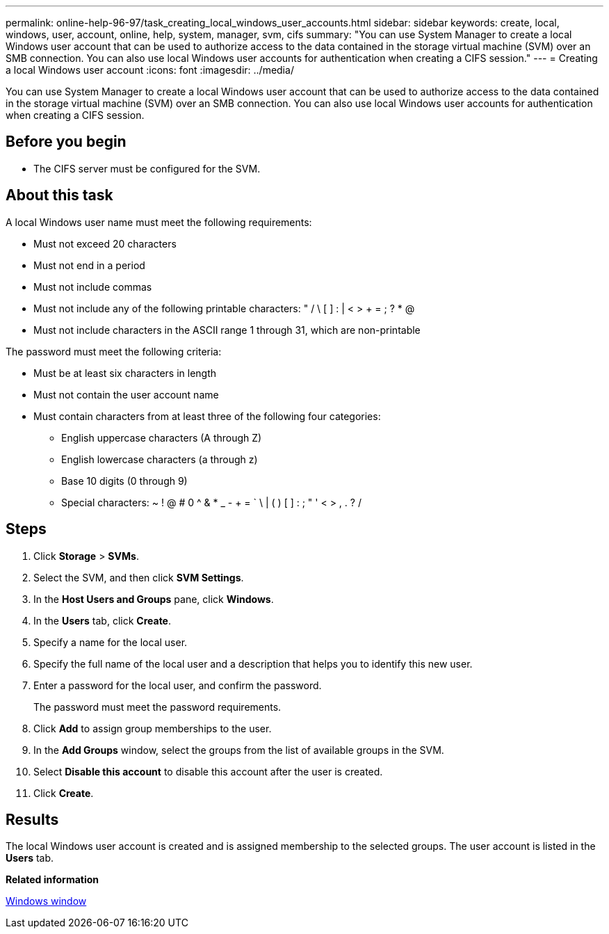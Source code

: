 ---
permalink: online-help-96-97/task_creating_local_windows_user_accounts.html
sidebar: sidebar
keywords: create, local, windows, user, account, online, help, system, manager, svm, cifs
summary: "You can use System Manager to create a local Windows user account that can be used to authorize access to the data contained in the storage virtual machine (SVM) over an SMB connection. You can also use local Windows user accounts for authentication when creating a CIFS session."
---
= Creating a local Windows user account
:icons: font
:imagesdir: ../media/

[.lead]
You can use System Manager to create a local Windows user account that can be used to authorize access to the data contained in the storage virtual machine (SVM) over an SMB connection. You can also use local Windows user accounts for authentication when creating a CIFS session.

== Before you begin

* The CIFS server must be configured for the SVM.

== About this task

A local Windows user name must meet the following requirements:

* Must not exceed 20 characters
* Must not end in a period
* Must not include commas
* Must not include any of the following printable characters: " / \ [ ] : | < > + = ; ? * @
* Must not include characters in the ASCII range 1 through 31, which are non-printable

The password must meet the following criteria:

* Must be at least six characters in length
* Must not contain the user account name
* Must contain characters from at least three of the following four categories:
 ** English uppercase characters (A through Z)
 ** English lowercase characters (a through z)
 ** Base 10 digits (0 through 9)
 ** Special characters: ~ ! @ # 0 {caret} & * _ - + = ` \ | ( ) [ ] : ; " ' < > , . ? /

== Steps

. Click *Storage* > *SVMs*.
. Select the SVM, and then click *SVM Settings*.
. In the *Host Users and Groups* pane, click *Windows*.
. In the *Users* tab, click *Create*.
. Specify a name for the local user.
. Specify the full name of the local user and a description that helps you to identify this new user.
. Enter a password for the local user, and confirm the password.
+
The password must meet the password requirements.

. Click *Add* to assign group memberships to the user.
. In the *Add Groups* window, select the groups from the list of available groups in the SVM.
. Select *Disable this account* to disable this account after the user is created.
. Click *Create*.

== Results

The local Windows user account is created and is assigned membership to the selected groups. The user account is listed in the *Users* tab.

*Related information*

xref:reference_windows_window.adoc[Windows window]
